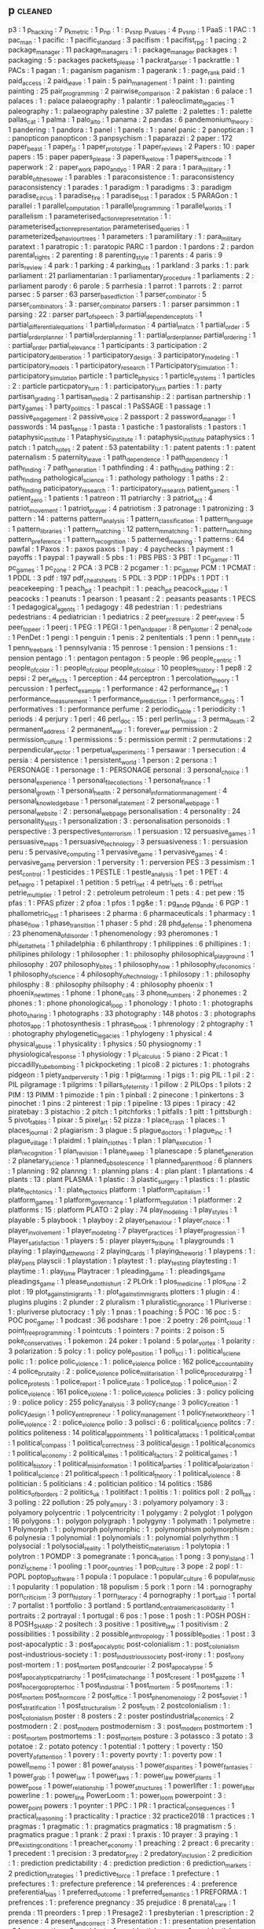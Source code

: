 ** p                                                                            :cleaned:
   p3                                          : 1
   p_hacking                                   : 7
   p_k_metric                                  : 1
   p_np                                        : 1 : p_vs_np
   p_values                                    : 4
   p_vs_np                                     : 1
   PaaS                                        : 1
   PAC                                         : 1
   pac_man                                     : 1
   pacific                                     : 1
   pacific_standard                            : 3
   pacifism                                    : 1
   pacifist_rpg                                : 1
   pacing                                      : 2
   package_manager                             : 11
   package_managers                            : 1 : package_manager
   packages                                    : 1
   packaging                                   : 5 : packages
   packets_please                              : 1
   packrat_parser                              : 1
   packrattle                                  : 1
   PACs                                        : 1
   pagan                                       : 1 : paganism
   paganism                                    : 1
   pagerank                                    : 1 : page_rank
   paid                                        : 1
   paid_access                                 : 2
   paid_leave                                  : 1
   pain                                        : 5
   pain_management                             : 1
   paint                                       : 1 : painting
   painting                                    : 25
   pair_programming                            : 2
   pairwise_comparison                         : 2
   pakistan                                    : 6
   palace                                      : 1
   palaces                                     : 1   : palace
   palaeography                                : 1
   palantir                                    : 1
   paleoclimate_legacies                       : 1
   paleography                                 : 1 : palaeography
   palestine                                   : 37
   palette                                     : 2
   palettes                                    : 1 : palette
   pallas_cat                                  : 1
   palma                                       : 1
   palo_alto                                   : 1
   panama                                      : 2
   pandas                                      : 6
   pandemonium_theory                          : 1
   pandering                                   : 1
   pandora                                     : 1
   panel                                       : 1
   panels                                      : 1 : panel
   panic                                       : 2
   panoptican                                  : 1   : panopticon
   panopticon                                  : 3
   panpsychism                                 : 1
   paparazzi                                   : 2
   paper                                       : 172
   paper_beast                                 : 1
   paper_js                                    : 1
   paper_prototype                             : 1
   paper_reviews                               : 2
   Papers                                      : 10  : paper
   papers                                      : 15  : paper
   papers_please                               : 3
   papers_we_love                              : 1
   papers_with_code                            : 1
   paperwork                                   : 2 : paper_work
   papo_and_yo                                 : 1
   PAR                                         : 2
   para                                        : 1
   para_military                               : 1
   parable_of_the_sower                        : 1
   parables                                    : 1
   paraconsistence                             : 1 : paraconsistency
   paraconsistency                             : 1
   parades                                     : 1
   paradigm                                    : 1
   paradigms                                   : 3   : paradigm
   paradise_circus                             : 1
   paradise_fire                               : 1
   paradise_lost                               : 1
   paradox                                     : 5
   PARAGon                                     : 1
   parallel                                    : 1
   parallel_computation                        : 1
   parallel_programming                        : 1
   parallel_worlds                             : 1
   parallelism                                 : 1
   parameterised_action_represetntation        : 1   : parameterised_action_representation
   parameterised_queries                       : 1
   parameterized_behaviour_trees               : 1
   parameters                                  : 1
   paramilitary                                : 1 : para_military
   paratext                                    : 1
   paratropic                                  : 1 : paratopic
   PARC                                        : 1
   pardon                                      : 1
   pardons                                     : 2   : pardon
   parental_rights                             : 2
   parenting                                   : 8
   parenting_style                             : 1
   parents                                     : 4
   paris                                       : 9
   paris_review                                : 4
   park                                        : 1
   parking                                     : 4
   parking_lots                                : 1
   parkland                                    : 3
   parks                                       : 1 : park
   parliament                                  : 21
   parliamentarian                             : 1
   parliamentary_procedure                     : 1
   parliaments                                 : 2   : parliament
   parody                                      : 6
   parole                                      : 5
   parrhesia                                   : 1
   parrot                                      : 1
   parrots                                     : 2   : parrot
   parsec                                      : 5
   parser                                      : 63
   parser_based_fiction                        : 1
   parser_combinator                           : 5
   parser_combinators                          : 3   : parser_combinator
   parsers                                     : 1   : parser
   parsimmon                                   : 1
   parsing                                     : 22  : parser
   part_of_speech                              : 3
   partial_dependence_plots                    : 1
   partial_differential_equations              : 1
   partial_information                         : 4
   partial_match                               : 1
   partial_order                               : 5
   partial_order_planner                       : 1
   partial_order_planning                      : 1   : partial_order_planner
   partial_ordering                            : 1   : partial_order
   partial_relevance                           : 1
   participants                                : 3
   participation                               : 2
   participatory_deliberation                  : 1
   participatory_design                        : 3
   participatory_modeling                      : 1
   participatory_models                        : 1
   participatory_research                      : 1
   Participatory_Simulation                    : 1   : participatory_simulation
   particle                                    : 1
   particle_physics                            : 1
   particle_systems                            : 1
   particles                                   : 2   : particle
   particpatory_turn                           : 1 : participatory_turn
   parties                                     : 1 : party
   partisan_grading                            : 1
   partisan_media                              : 2
   partisanship                                : 2 : partisan
   partnership                                 : 1
   party_games                                 : 1
   party_politics                              : 1
   pascal                                      : 1
   PaSSAGE                                     : 1
   passage                                     : 1
   passive_engagement                          : 2
   passive_voice                               : 2
   passport                                    : 2
   password_manager                            : 1
   passwords                                   : 14
   past_tense                                  : 1
   pasta                                       : 1
   pastiche                                    : 1
   pastoralists                                : 1
   pastors                                     : 1
   pataphysic_institute                        : 1
   Pataphysic_institute                        : 1   : pataphysic_institute
   pataphysics                                 : 1
   patch                                       : 1
   patch_notes                                 : 2
   patent                                      : 53
   patentability                               : 1 : patent
   patents                                     : 1 : patent
   paternalism                                 : 5
   paternity_leave                             : 1
   path_dependence                             : 1
   path_dependency                             : 1
   path_finding                                : 7
   path_generation                             : 1
   pathfinding                                 : 4 : path_finding
   pathing                                     : 2 : path_finding
   pathological_science                        : 1 : pathology
   pathology                                   : 1
   paths                                       : 2 : path_finding
   paticipatory_research                       : 1 : participatory_research
   patient_gamers                              : 1
   patient_zero                                : 1
   patients                                    : 1
   patreon                                     : 11
   patriarchy                                  : 3
   patriot_act                                 : 4
   patriot_movement                            : 1
   patriot_prayer                              : 4
   patriotism                                  : 3
   patronage                                   : 1
   patronizing                                 : 3
   pattern                                     : 14 : patterns
   pattern_analysis                            : 1
   pattern_classification                      : 1
   pattern_language                            : 1
   pattern_libraries                           : 1
   pattern_matching                            : 12
   pattern_mmatching                           : 1   : pattern_matching
   pattern_preference                          : 1
   pattern_recognition                         : 5
   patterned_meaning                           : 1
   patterns                                    : 64
   pawfal                                      : 1
   Paxos                                       : 1 : paxos
   paxos                                       : 1
   pay                                         : 4
   paychecks                                   : 1
   payment                                     : 1
   payoffs                                     : 1
   paypal                                      : 1
   paywall                                     : 5
   pbs                                         : 1 : PBS
   PBS                                         : 3
   PBT                                         : 1
   pc_gamer                                    : 11
   pc_games                                    : 1
   pc_zone                                     : 2
   PCA                                         : 3
   PCB                                         : 2
   pcgamer                                     : 1 : pc_gamer
   PCM                                         : 1
   PCMAT                                       : 1
   PDDL                                        : 3
   pdf                                         : 197
   pdf_cheat_sheets                            : 5
   PDL                                         : 3
   PDP                                         : 1
   PDPs                                        : 1
   PDT                                         : 1
   peacekeeping                                : 1
   peach_pit                                   : 1
   peachpit                                    : 1 : peach_pit
   peacock_spider                              : 1
   peacocks                                    : 1
   peanuts                                     : 1
   pearson                                     : 1
   peasant                                     : 2 : peasants
   peasants                                    : 1
   PECS                                        : 1
   pedagogical_agents                          : 1
   pedagogy                                    : 48
   pedestrian                                  : 1 : pedestrians
   pedestrians                                 : 4
   pediatrician                                : 1
   pediatrics                                  : 2
   peer_pressure                               : 2
   peer_review                                 : 5
   peer_to_peer                                : 1
   peerj                                       : 1
   PEG                                         : 1
   PEGI                                        : 1
   pen_and_paper                               : 8
   pen_plotter                                 : 2
   penal_code                                  : 1
   PenDet                                      : 1
   pengi                                       : 1
   penguin                                     : 1
   penis                                       : 2
   penitentials                                : 1
   penn                                        : 1
   penn_state                                  : 1
   penn_treebank                               : 1
   pennsylvania                                : 15
   penrose                                     : 1
   pension                                     : 1
   pensions                                    : 1 : pension
   pentago                                     : 1 : pentagon
   pentagon                                    : 5
   people                                      : 96
   people_centric                              : 1
   people_of_color                             : 1 : people_of_colour
   people_of_colour                            : 10
   peoples_history                             : 1
   pep8                                        : 2
   pepsi                                       : 2
   per_effects                                 : 1
   perception                                  : 44
   perceptron                                  : 1
   percolation_theory                          : 1
   percussion                                  : 1
   perfect_example                             : 1
   performance                                 : 42
   performance_art                             : 1
   performance_measurement                     : 1
   performance_prediction                      : 1
   performance_rights                          : 1
   performatives                               : 1 : performance
   perfume                                     : 2
   periodic_table                              : 1
   periodicity                                 : 1
   periods                                     : 4
   perjury                                     : 1
   perl                                        : 46
   perl_doc                                    : 15 : perl
   perlin_noise                                : 3
   perma_death                                 : 2
   permanent_address                           : 2
   permanent_war                               : 1 : forever_war
   permission                                  : 2
   permission_culture                          : 1
   permissions                                 : 5 : permission
   permit                                      : 2
   permutations                                : 2
   perpendicular_vector                        : 1
   perpetual_experiments                       : 1
   persawar                                    : 1
   persecution                                 : 4
   persia                                      : 4
   persistence                                 : 1
   persistent_world                            : 1
   person                                      : 2
   persona                                     : 1
   PERSONAGE                                   : 1
   personage                                   : 1 : PERSONAGE
   personal                                    : 3
   personal_choice                             : 1
   personal_experience                         : 1
   personal_file_collections                   : 1
   personal_finance                            : 1
   personal_growth                             : 1
   personal_health                             : 2
   personal_information_management             : 4
   personal_knowledge_base                     : 1
   personal_statement                          : 2
   personal_web_page                           : 1
   personal_website                            : 2 : personal_web_page
   personalisation                             : 4
   personality                                 : 24
   personality_tests                           : 1
   personalization                             : 3 : personalisation
   personoids                                  : 1
   perspective                                 : 3
   perspectives_on_terrorism                   : 1
   persuasion                                  : 12
   persuasive_games                            : 1
   persuasive_maps                             : 1
   persuasive_technology                       : 3
   persuasiveness                              : 1 : persuasion
   peru                                        : 5
   pervasive_computing                         : 1
   pervasive_game                              : 1
   pervasive_games                             : 4 : pervasive_game
   perversion                                  : 1
   perversity                                  : 1 : perversion
   PES                                         : 3
   pessimism                                   : 1
   pest_control                                : 1
   pesticides                                  : 1
   PESTLE                                      : 1
   pestle_analysis                             : 1
   pet                                         : 1
   PET                                         : 4
   pet_negro                                   : 1
   petapixel                                   : 1
   petition                                    : 5
   petri_net                                   : 4
   petri_nets                                  : 6 : petri_net
   petrie_multiplier                           : 1
   petrol                                      : 2 : petroleum
   petroleum                                   : 1
   pets                                        : 4 : pet
   pew                                         : 15
   pfas                                        : 1 : PFAS
   pfizer                                      : 2
   pfoa                                        : 1
   pfos                                        : 1
   pg&e                                        : 1 : pg_and_e
   pg_and_e                                    : 6
   PGP                                         : 1
   phallometric_test                           : 1
   pharisees                                   : 2
   pharma                                      : 6
   pharmaceuticals                             : 1
   pharmacy                                    : 1
   phase_flow                                  : 1
   phase_transition                            : 1
   phaser                                      : 5
   phd                                         : 28
   phd_defense                                 : 1
   phenomena                                   : 23
   phenomena_of_disorder                       : 1
   phenomenology                               : 93
   pheromones                                  : 1
   phi_delta_theta                             : 1
   philadelphia                                : 6
   philanthropy                                : 1
   philippines                                 : 6
   phillipines                                 : 1 : philipines
   philology                                   : 1
   philosopher                                 : 1 : philosophy
   philosophical_playground                    : 1
   philosophy                                  : 207
   philosophy_bites                            : 1
   philosophy_now                              : 1
   philosophy_of_economics                     : 1
   philosophy_of_science                       : 4
   philosophy_of_technology                    : 1
   philosopy                                   : 1   : philosophy
   philosphy                                   : 8   : philosophy
   philsophy                                   : 4   : philosophy
   phoenix                                     : 1
   phoenix_new_times                           : 1
   phone                                       : 1
   phone_calls                                 : 3
   phone_numbers                               : 2
   phonemes                                    : 2
   phones                                      : 1 : phone
   phonological_loop                           : 1
   phonology                                   : 1
   photo                                       : 1 : photographs
   photo_sharing                               : 1
   photographs                                 : 33
   photography                                 : 148
   photos                                      : 3 : photographs
   photos_app                                  : 1
   photosynthesis                              : 1
   phrase_book                                 : 1
   phrenology                                  : 2
   phtography                                  : 1 : photography
   phylogenetic_legacies                       : 1
   phylogeny                                   : 1
   physical                                    : 4
   physical_abuse                              : 1
   physicality                                 : 1
   physics                                     : 50
   physiognomy                                 : 1
   physiological_response                      : 1
   physiology                                  : 1
   pi_calculus                                 : 5
   piano                                       : 2
   Picat                                       : 1
   piccadilly_tube_bombing                     : 1
   pickpocketing                               : 1
   pico8                                       : 2
   pictures                                    : 1 : photograhs
   pidgeon                                     : 1
   piety_and_perversity                        : 1
   pig                                         : 1
   pig_farming                                 : 1
   pigs                                        : 1 : pig
   PIL                                         : 1
   pil                                         : 2   : PIL
   pilgramage                                  : 1
   pilgrims                                    : 1
   pillars_of_eternity                         : 1
   pillow                                      : 2
   PILOps                                      : 1
   pilots                                      : 2
   PIM                                         : 13
   PIMM                                        : 1
   pimozide                                    : 1
   pin                                         : 1
   pinball                                     : 2
   pinecone                                    : 1
   pinkertons                                  : 3
   pinochet                                    : 1
   pins                                        : 2
   pinterest                                   : 1
   pip                                         : 1
   pipeline                                    : 13
   pipes                                       : 1
   piracy                                      : 42
   piratebay                                   : 3
   pistachio                                   : 2
   pitch                                       : 1
   pitchforks                                  : 1
   pitfalls                                    : 1
   pitt                                        : 1
   pittsburgh                                  : 5
   pivot_tables                                : 1
   pixar                                       : 5
   pixel_art                                   : 52
   pizza                                       : 1
   place_crash                                 : 1
   places                                      : 1
   places_journal                              : 2
   plagiarism                                  : 3
   plague                                      : 5
   plague_doctors                              : 1
   plague_inc                                  : 1
   plague_village                              : 1
   plaidml                                     : 1
   plain_clothes                               : 1
   plan                                        : 1
   plan_execution                              : 1
   plan_recognition                            : 1
   plan_revision                               : 1
   plane_sweep                                 : 1
   planescape                                  : 5
   planet_generation                           : 2
   planetary_science                           : 1
   planned_obsolescence                        : 1
   planned_parenthood                          : 6
   planners                                    : 1
   planning                                    : 92
   plannng                                     : 1 : planning
   plans                                       : 4 : plan
   plant                                       : 1
   plantations                                 : 4
   plants                                      : 13 : plant
   PLASMA                                      : 1
   plastic                                     : 3
   plastic_surgery                             : 1
   plastics                                    : 1 : plastic
   plate_techtonics                            : 1 : plate_tectonics
   platform                                    : 1
   platform_capitalism                         : 1
   platform_games                              : 1
   platform_governance                         : 1
   platform_regulation                         : 1
   platformer                                  : 2
   platforms                                   : 15 : platform
   PLATO                                       : 2
   play                                        : 74
   play_modeling                               : 1
   play_styles                                 : 1
   playable                                    : 5
   playbook                                    : 1
   playboy                                     : 2
   player_behaviour                            : 1
   player_choice                               : 1
   player_involvement                          : 1
   player_modeling                             : 7
   player_practices                            : 1
   player_progression                          : 1
   Player_satisfaction                         : 1
   players                                     : 5 : player
   players_tribune                             : 1
   playgrounds                                 : 1
   playing                                     : 1
   playing_at_the_world                        : 2
   playing_cards                               : 1
   playing_the_world                           : 1
   playpens                                    : 1 : play_pens
   playscii                                    : 1
   playstation                                 : 1
   playtest                                    : 1 : play_testing
   playtesting                                 : 1
   playtime                                    : 1 : play_time
   Playtracer                                  : 1
   pleading_game                               : 1 : pleadings_game
   pleadings_game                              : 1
   please_undo_this_hurt                       : 2
   PLOrk                                       : 1
   plos_medicine                               : 1
   plos_one                                    : 2
   plot                                        : 19
   plot_against_imigrants                      : 1 : plot_against_immigrants
   plotters                                    : 1
   plugin                                      : 4 : plugins
   plugins                                     : 2
   plunder                                     : 2
   pluralism                                   : 1
   pluralistic_ignorance                       : 1
   Pluriverse                                  : 1 : pluriverse
   plutocracy                                  : 1
   ply                                         : 1
   pnas                                        : 1
   poaching                                    : 5
   POC                                         : 16
   poc                                         : 5   : POC
   poc_gamer                                   : 1
   podcast                                     : 36
   podshare                                    : 1
   poe                                         : 2
   poetry                                      : 26
   point_cloud                                 : 1
   point_free_programming                      : 1
   pointcuts                                   : 1
   pointers                                    : 7
   points                                      : 2
   poison                                      : 5
   poke_conservatives                          : 1
   pokemon                                     : 24
   poker                                       : 1
   poland                                      : 5
   polar_vortex                                : 1
   polarity                                    : 3
   polarization                                : 5
   polcy                                       : 1   : policy
   pole_position                               : 1
   poli_sci                                    : 1   : political_sciene
   polic                                       : 1   : police
   polic_violence                              : 1   : police_violence
   police                                      : 162
   police_accountability                       : 4
   police_brutality                            : 2   : police_violence
   police_militarisation                       : 1
   police_procedural_rpg                       : 1
   police_protests                             : 1
   police_report                               : 1
   police_state                                : 1
   police_stop                                 : 1
   police_union                                : 2
   police_violence                             : 161
   police_violene                              : 1   : police_violence
   policies                                    : 3   : policy
   policing                                    : 9   : police
   policy                                      : 255
   policy_analysis                             : 3
   policy_change                               : 3
   policy_creation                             : 1
   policy_design                               : 1
   policy_entrepreneur                         : 1
   policy_management                           : 1
   policy_network_theory                       : 1
   polie_violence                              : 2   : police_violence
   polio                                       : 3
   polisci                                     : 6   : political_science
   politcs                                     : 7   : politics
   politeness                                  : 14
   political_appointments                      : 1
   political_attacks                           : 1
   political_combat                            : 1
   political_compass                           : 1
   political_correctness                       : 3
   political_design                            : 1
   political_economics                         : 1
   political_economy                           : 2
   political_elites                            : 1
   political_factors                           : 2
   political_games                             : 1
   political_history                           : 1
   political_misinformation                    : 1
   political_parties                           : 1
   political_polarization                      : 1
   political_science                           : 21
   political_speech                            : 1
   political_theory                            : 1
   political_violence                          : 8
   politician                                  : 5
   politicians                                 : 4   : politician
   politico                                    : 14
   politics                                    : 1586
   politics_of_borders                         : 2
   politics_uk                                 : 1
   politifact                                  : 1
   politis                                     : 1   : politics
   poll                                        : 2
   poll_tax                                    : 3
   polling                                     : 22
   pollution                                   : 25
   poly_amory                                  : 3   : polyamory
   polyamory                                   : 3   : polyamory
   polycentric                                 : 1
   polycentricity                              : 1
   polygamy                                    : 2
   polyglot                                    : 1
   polygon                                     : 16
   polygons                                    : 1   : polygon
   polygraph                                   : 1
   polygyny                                    : 1
   polymath                                    : 1
   polymetre                                   : 1
   Polymorph                                   : 1   : polymorph
   polymorphic                                 : 1 : polymorphism
   polymorphism                                : 6
   polynesia                                   : 1
   polynomial                                  : 1
   polynomials                                 : 1   : polynomial
   polyrhythm                                  : 1
   polysocial                                  : 1
   polysocial_reality                          : 1
   polytheistic_materialism                    : 1
   polytopia                                   : 1
   polytron                                    : 1
   POMDP                                       : 3
   pomegranate                                 : 1
   ponca_nation                                : 1
   pong                                        : 3
   pony_island                                 : 1
   ponzi_scheme                                : 1
   pooling                                     : 1
   poor_countries                              : 1
   pop_culture                                 : 3
   pope                                        : 2
   popl                                        : 1 : POPL
   poptop_software                             : 1
   popula                                      : 1
   populace                                    : 1
   popular_culture                             : 6
   popular_music                               : 1
   popularity                                  : 1
   population                                  : 18
   populism                                    : 5
   pork                                        : 1
   porn                                        : 14 : pornography
   porn_criticism                              : 3
   porn_history                                : 1
   porn_literacy                               : 4
   pornography                                 : 1
   port_said                                   : 1
   portal                                      : 7
   portalist                                   : 1
   portfolio                                   : 3
   portland                                    : 5
   portland_central_america_solidarity         : 1
   portraits                                   : 2
   portrayal                                   : 1
   portugal                                    : 6
   pos                                         : 1
   pose                                        : 1
   posh                                        : 1   : POSH
   POSH                                        : 8
   POSH_SHARP                                  : 2
   positech                                    : 3
   positive                                    : 1
   positive_law                                : 1
   positivism                                  : 2
   possibilities                               : 1
   possibility                                 : 2
   possible_anthropology                       : 1
   possible_bodies                             : 1
   post                                        : 3
   post-apocalyptic                            : 3   : post_apocalyptic
   post-colonialism                            : 1   : post_colonialism
   post-industrious-society                    : 1   : post_industrious_society
   post-irony                                  : 1   : post_irony
   post-mortem                                 : 1   : post_mortem
   post_and_courier                            : 2
   post_apocalypse                             : 5
   post_apocalyptic_patriarchy                 : 1
   post_climate_change                         : 1
   post_cresent                                : 1
   post_gazette                                : 1
   post_hoc_ergo_propter_hoc                   : 1
   post_industrial                             : 1
   post_mortem                                 : 5
   post_mortems                                : 1 : post_mortem
   post_normcore                               : 2
   post_office                                 : 1
   post_phenomenology                          : 2
   post_soviet                                 : 1
   post_stratification                         : 1
   post_structuralism                          : 2
   post_truth                                  : 2
   postcolonialism                             : 1   : post_colonialism
   poster                                      : 8
   posters                                     : 2   : poster
   postindustrial_economics                    : 2
   postmodern                                  : 2   : post_modern
   postmodernism                               : 3   : post_modern
   postmortem                                  : 1   : post_mortem
   postmortems                                 : 1   : post_mortem
   posture                                     : 3
   potassco                                    : 3
   potato                                      : 3
   potatoe                                     : 2   : potato
   potency                                     : 1
   potential                                   : 1
   pottery                                     : 1
   poverty                                     : 150
   poverty_of_attention                        : 1
   povery                                      : 1   : poverty
   povrty                                      : 1   : poverty
   pow                                         : 1
   powell_memo                                 : 1
   power                                       : 81
   power_analysis                              : 1
   power_disparities                           : 1
   power_fantasies                             : 1
   power_grab                                  : 1
   power_law                                   : 1
   power_laws                                  : 1   : power_law
   power_plants                                : 1
   power_pose                                  : 1
   power_relationship                          : 1
   power_structures                            : 1
   powerlifter                                 : 1 : power_lifter
   powerline                                   : 1 : power_line
   PowerLoom                                   : 1 : power_loom
   powerpoint                                  : 3 : power_point
   powers                                      : 1
   poynter                                     : 1
   PPC                                         : 1
   PR                                          : 1
   practical_consequences                      : 1
   practical_reasoning                         : 1
   practicality                                : 1
   practice                                    : 32
   practice2018                                : 1
   practices                                   : 1
   pragmas                                     : 1
   pragmatic                                   : 1 : pragmatics
   pragmatics                                  : 18
   pragmatism                                  : 5 : pragmatics
   prague                                      : 1
   prank                                       : 2
   praxi                                       : 1
   praxis                                      : 10
   prayer                                      : 3
   praying                                     : 1
   pre_existing_conditions                     : 1
   preacher_economy                            : 1
   preaching                                   : 2
   preact                                      : 6
   precarity                                   : 1
   precedent                                   : 1
   precision                                   : 3
   predator_prey                               : 2
   predatory_inclusion                         : 2
   predicition                                 : 1 : prediction
   predictability                              : 4 : prediction
   prediction                                  : 6
   prediction_markets                          : 2
   prediction_strategies                       : 1
   predictive_force                            : 1
   preface                                     : 1
   prefecture                                  : 1
   prefectures                                 : 1 : prefecture
   preference                                  : 14
   preferences                                 : 4 : preference
   preferential_bias                           : 1
   preferred_outcome                           : 1
   preferred_semantics                         : 1
   PREFORMA                                    : 1
   prefrences                                  : 1 : preference
   pregnancy                                   : 35
   prejudice                                   : 8
   prenatal_care                               : 1
   prenda                                      : 11
   preorders                                   : 1
   prep                                        : 1
   Presage2                                    : 1
   presbyterian                                : 1
   prescription                                : 2
   presence                                    : 4
   present_and_correct                         : 3
   Presentation                                : 1 : presentation
   presentation                                : 84
   preservation                                : 2
   president                                   : 4
   presidential_campaign                       : 1
   presidential_election                       : 1
   presidential_emergency                      : 1
   presidential_primary                        : 1
   presidents                                  : 1
   press                                       : 2
   press_conference                            : 1
   press_corps                                 : 1
   press_pass                                  : 1
   press_x                                     : 1
   pressentation                               : 2   : presentation
   pressthink                                  : 1
   pressure                                    : 1
   prestige_class_generator                    : 1
   PRESTO                                      : 1
   presto_studios                              : 1
   pretty                                      : 1
   pretty_good_design                          : 1
   prevalence                                  : 1
   prevent                                     : 1
   PREVENT                                     : 3
   prevention                                  : 2
   preview                                     : 13
   prey                                        : 1
   pri                                         : 1
   price                                       : 4
   price_dispersion                            : 1
   price_dynamics                              : 1
   price_gouging                               : 1
   prices                                      : 5 : pricing
   pricing                                     : 2
   pride                                       : 5
   pride_and_prejudice                         : 1
   priesthood                                  : 1 : priest_hood
   priests                                     : 1 : priest_hood
   primaries                                   : 1 : primary
   primary                                     : 1
   primary_elections                           : 1
   primary_sources                             : 3
   primates                                    : 1
   prime_ministers                             : 2
   prime_numbers                               : 3
   PRIMER                                      : 1
   primer                                      : 3
   priming                                     : 2
   prince                                      : 1
   prince_of_persia                            : 1
   princess                                    : 1
   princess_maker                              : 1
   princesses                                  : 1 : princess
   princeton                                   : 4
   principal_agents                            : 1
   principal_component_analysis                : 2
   principle                                   : 1 : principles
   principled_ai                               : 2
   principles                                  : 6
   printing                                    : 4
   priorities                                  : 3
   priority_interrupt                          : 1
   priority_queue                              : 1
   priors                                      : 3
   prismata                                    : 1
   prison                                      : 70
   prison_abolition                            : 2
   prison_abuse                                : 1
   prison_architect                            : 9
   prison_camps                                : 1
   Prison_Management                           : 1 : prison_management
   prison_reform                               : 5
   Prison_Riots                                : 1 : prison_riots
   prison_work                                 : 1
   prisoners                                   : 5
   prisoners_dilemma                           : 5
   prisons                                     : 4 : prison
   privacy                                     : 227
   privacy_international                       : 1
   privacy_paradox                             : 1
   privacy_preserving_machine_learning         : 1
   private_alternatives                        : 1
   private_prisons                             : 2
   private_property                            : 1
   private_security                            : 1
   privateer_online                            : 1
   privatisation                               : 4
   privatized_cities                           : 1 : privatised_cities
   privay                                      : 1 : privacy
   privilege                                   : 18
   prize                                       : 1
   PRL                                         : 1
   prmissions                                  : 1   : permission
   pro_choice                                  : 6
   pro_life                                    : 10
   pro_social_behaviour                        : 1
   probabilistic_automata                      : 1
   probabilistic_programming                   : 1
   probability                                 : 73
   probabiltiy                                 : 1   : probability
   probility                                   : 1   : probability
   problem_finding                             : 1
   problem_solver                              : 1 : problem_solving
   problem_solving                             : 12
   problem_spaces                              : 1
   problems                                    : 2
   procdural_content                           : 1   : procedural_content
   procedural                                  : 5
   procedural_animation                        : 1
   procedural_content                          : 346
   procedural_control                          : 1
   procedural_criticism                        : 1
   procedural_critique                         : 1
   procedural_expression                       : 1
   procedural_generation                       : 2
   procedural_hurdles                          : 1
   procedural_justice                          : 1
   procedural_logic                            : 1
   procedural_narrative                        : 1
   procedural_obstacles                        : 1
   procedural_reflection                       : 1
   procedural_rhetoric                         : 5
   procedural_routines                         : 1
   procedural_subjectivity                     : 1
   procedural_tricks                           : 1
   proceduralist                               : 3
   procedurality                               : 3
   procedure                                   : 7
   proceedings                                 : 2
   process                                     : 19
   process_algebra                             : 2
   process_history                             : 1
   process_theory                              : 1
   processing                                  : 18
   procession                                  : 1
   procjam                                     : 1
   procrastination                             : 5
   product                                     : 2
   production                                  : 6
   production_line                             : 1
   production_memory                           : 1
   production_rules                            : 1
   production_system                           : 66
   production_systems                          : 17
   productivity                                : 36
   products                                    : 2 : product
   proedural_content                           : 1   : procedural_content
   profanity                                   : 4
   profession                                  : 6
   professionalism                             : 1
   professions                                 : 1 : profession
   professor_layton                            : 1
   profiling                                   : 5
   profit                                      : 2
   progesterone                                : 1
   program                                     : 8
   program_analysis                            : 2
   program_inference                           : 1
   Program_repair                              : 1 : program_repair
   program_slicing                             : 2
   programmable_matter                         : 1
   programmable_web                            : 1
   programmatic_architecture                   : 1
   programme_design                            : 1 : program_design
   programmed_inequality                       : 1
   programmer                                  : 2
   programmer_interfaces                       : 1
   Programming                                 : 1 : programming
   programming                                 : 801
   programming_language                        : 32
   programming_language_theory                 : 2
   programming_languages                       : 5 : programming_language
   programming_practice                        : 5
   programming_reference                       : 1
   programming_standards                       : 1
   progress                                    : 2
   progression                                 : 2
   progression_mechanics                       : 1
   progressive                                 : 8
   progressive_army                            : 1
   Progressive_Data_Analysis                   : 1 : progressive_data_analysis
   progressive_summarization                   : 1
   progressives                                : 2 : progressive
   prohibition                                 : 9
   prohibitionists                             : 1 : prohibition
   prohibitions                                : 4 : prohibition
   project                                     : 4
   project_coast                               : 1
   project_euler                               : 1
   project_futherance                          : 1
   project_horseshoe                           : 1
   project_hostpital                           : 1
   project_madison                             : 1
   project_management                          : 2
   project_veritas                             : 1
   project_zomboid                             : 1
   projectile                                  : 1
   projectional_editing                        : 1
   prolog                                      : 34
   Prom_week                                   : 1   : prom_week
   prom_week                                   : 6
   PROMETHEE                                   : 2
   PROMETHEUS                                  : 1
   Prometheus                                  : 4   : PROMETHEUS
   prometheus                                  : 4   : PROMETHEUS
   promises                                    : 4
   promising_genomics                          : 1
   promo                                       : 1
   prompt_complaint                            : 1
   prompter                                    : 1
   pronounciation                              : 2 : pronunciation
   pronouns                                    : 6
   proody                                      : 1 : prosody
   proof                                       : 6
   proof_editor                                : 2
   proof_search                                : 2
   proof_theory                                : 1
   proofs                                      : 17 : proof
   propaganda                                  : 53
   propagation                                 : 1
   propagator                                  : 4
   propagators                                 : 1   : propagator
   propanganda                                 : 1   : propaganda
   property                                    : 5
   property_rights                             : 5
   property_tax                                : 1
   prophecy                                    : 2
   proposals                                   : 1
   propositional_dynamic_logic                 : 1
   propositional_logic                         : 2
   propp                                       : 2
   propriety                                   : 1
   propublica                                  : 36
   proquest                                    : 1
   PROSE                                       : 1
   prose                                       : 1
   prosecution                                 : 7
   prosecutorial_discretion                    : 1
   prosecutors                                 : 4
   prosocial                                   : 2   : pro_social
   prosociality                                : 6   : pro_social
   prosody                                     : 6
   prosopagnosia                               : 1
   prospect                                    : 2
   prosthetics                                 : 2
   prostitute                                  : 2 : prostitution
   prostitutes                                 : 2 : prostitution
   prostitutes_collective                      : 2
   prostitution                                : 8
   protecting_the_vulnerable                   : 2
   Protege                                     : 1 : protege
   protege                                     : 1
   protest                                     : 83
   protestant                                  : 1
   protestant_ethic                            : 1
   protestants                                 : 2 : protestant
   proteus                                     : 3
   proteus_effect                              : 1
   protobuf                                    : 1
   protocol                                    : 51
   protocol_repair                             : 1
   prototype                                   : 92
   prototypes                                  : 1 : prototype
   prototyping                                 : 2
   proud_boys                                  : 4
   provenance_information                      : 1
   prover                                      : 1
   proverbs                                    : 1
   province_management                         : 1
   proving                                     : 2
   proxemics                                   : 3
   proxies                                     : 1
   PRS                                         : 5
   prude                                       : 1
   pruning                                     : 1
   PSA                                         : 1
   pseudo_interactive                          : 1
   pseudo_science                              : 1
   pseudoscience                               : 3   : pseudo_science
   PSI                                         : 1
   PSOA                                        : 1
   PSTN                                        : 1
   psx                                         : 1
   psyarxiv                                    : 1
   psychedelia                                 : 2
   psychedelics                                : 1
   psychiatric_hospitals                       : 1
   psychiatry                                  : 6
   psychoacoustics                             : 1
   psychoanalysis                              : 1
   psychoanalytic                              : 1
   psychodynamics                              : 2
   psychogeography                             : 1
   psychohistory                               : 1
   psycholinguistics                           : 1
   psychological_torture                       : 1
   psychological_warfare                       : 1
   psychology                                  : 327
   psychometrics                               : 1
   psychopath                                  : 5
   psychosis                                   : 1
   psygnosis                                   : 1
   PsyOps                                      : 1
   PTSD                                        : 10
   ptsd                                        : 4 : PTSD
   pub_med                                     : 2
   puberty_blockers                            : 3
   pubic_hair                                  : 1
   public                                      : 4
   public_administration                       : 2
   public_bathrooms                            : 1
   public_books                                : 1
   public_choice                               : 3
   public_college                              : 1
   public_companies brazil                     : 1   : public_companies : brazil
   public_data                                 : 1
   public_debate                               : 2
   public_defender                             : 1   : public_defenders
   public_defenders                            : 1
   public_defense                              : 1   : public_defenders
   public_demonstrations                       : 1
   public_discourse                            : 1
   public_domain                               : 41
   public_education                            : 2
   public_funding                              : 2
   public_funds                                : 1   : public_funding
   public_good                                 : 1
   public_goods                                : 5   : public_good
   public_health                               : 14
   public_housing                              : 1
   public_integrity                            : 1
   public_key                                  : 1
   public_library                              : 1
   public_management                           : 1
   public_media                                : 1
   public_medievalist                          : 1
   public_opinion                              : 3
   public_outrage                              : 1
   public_outreach                             : 1
   public_park                                 : 1
   public_parks                                : 1   : public_park
   public_policy                               : 12
   public_pools                                : 1
   public_records                              : 2
   public_relations                            : 3
   public_schools                              : 2
   public_sector                               : 1
   public_service                              : 1
   public_services                             : 6   : public_service
   public_source                               : 1
   public_space                                : 2
   public_spaces                               : 1   : public_space
   public_sphere                               : 1
   public_toilet                               : 1
   public_toilets                              : 2   : public_toilet
   public_transport                            : 18
   public_work                                 : 1
   publication                                 : 9
   publicationless                             : 1
   publications                                : 3   : publication
   publicbooks                                 : 1   : public_books
   publicintegrity                             : 1   : public_integrity
   publisher                                   : 3
   publishers                                  : 2   : publisher
   publishing                                  : 12
   pubs                                        : 2
   pudding                                     : 1
   puerto_rico                                 : 2
   puja                                        : 1
   pull                                        : 1
   pull_requests                               : 1
   pumping_lemma                               : 1
   punch_and_judy                              : 1
   punctual                                    : 1
   punctuation                                 : 2
   Punda                                       : 1
   punishment                                  : 14
   punk                                        : 4
   puns                                        : 1
   puppets                                     : 1
   purchase                                    : 1
   purdue                                      : 2
   purdue_pharma                               : 1
   puritan                                     : 1
   Purple                                      : 1 : purple
   purpose                                     : 1
   purposive_action                            : 1
   push                                        : 1
   push_pull                                   : 1
   putin                                       : 2
   puzzle                                      : 11
   puzzle_game                                 : 1
   puzzle_games                                : 1   : puzzle_game
   puzzlees                                    : 1   : puzzle
   puzzles                                     : 8   : puzzle
   puzzls                                      : 1   : puzzle
   py2                                         : 1
   py2exe                                      : 1
   py_repr                                     : 1
   py_str                                      : 1
   pycon                                       : 1
   pycx                                        : 1
   pygraphviz                                  : 7
   pylint                                      : 1
   pylon                                       : 1
   pymc                                        : 1
   pyparsing                                   : 2
   pyramid_scheme                              : 1
   pyramids                                    : 1
   pystan                                      : 1
   pythagoras                                  : 1
   python                                      : 303
   pytorch                                     : 4
